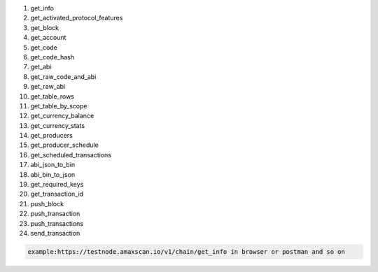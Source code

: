 1.  get_info

2.  get_activated_protocol_features

3.  get_block

4.  get_account

5.  get_code

6.  get_code_hash

7.  get_abi

8.  get_raw_code_and_abi

9.  get_raw_abi

10. get_table_rows

11. get_table_by_scope

12. get_currency_balance

13. get_currency_stats

14. get_producers

15. get_producer_schedule

16. get_scheduled_transactions

17. abi_json_to_bin

18. abi_bin_to_json

19. get_required_keys

20. get_transaction_id

21. push_block

22. push_transaction

23. push_transactions

24. send_transaction

.. code:: http

   example:https://testnode.amaxscan.io/v1/chain/get_info in browser or postman and so on
